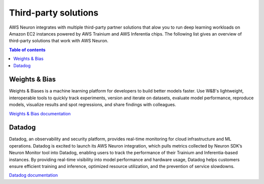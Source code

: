.. _third-party-tool-solutions:

Third-party solutions
====================

AWS Neuron integrates with multiple third-party partner solutions that alow you to run deep learning workloads on Amazon EC2 
instances powered by AWS Trainium and AWS Inferentia chips. The following list gives an overview of third-party solutions 
that work with AWS Neuron.

.. contents:: Table of contents
   :local:
   :depth: 1

   
Weights & Bias
""""""""""""""
Weights & Biases is a machine learning platform for developers to build better models faster. Use W&B's lightweight, interoperable 
tools to quickly track experiments, version and iterate on datasets, evaluate model performance, reproduce models, visualize results 
and spot regressions, and share findings with colleagues.

`Weights & Bias documentation <https://docs.wandb.ai/>`_

Datadog
"""""""
Datadog, an observability and security platform, provides real-time monitoring for cloud infrastructure and ML operations. Datadog is 
excited to launch its AWS Neuron integration, which pulls metrics collected by Neuron SDK’s Neuron Monitor tool into Datadog, 
enabling users to track the performance of their Trainium and Inferentia-based instances. By providing real-time visibility into 
model performance and hardware usage, Datadog helps customers ensure efficient training and inference, optimized resource 
utilization, and the prevention of service slowdowns.

`Datadog documentation <https://docs.datadoghq.com/integrations/aws_neuron/?tab=host>`_

